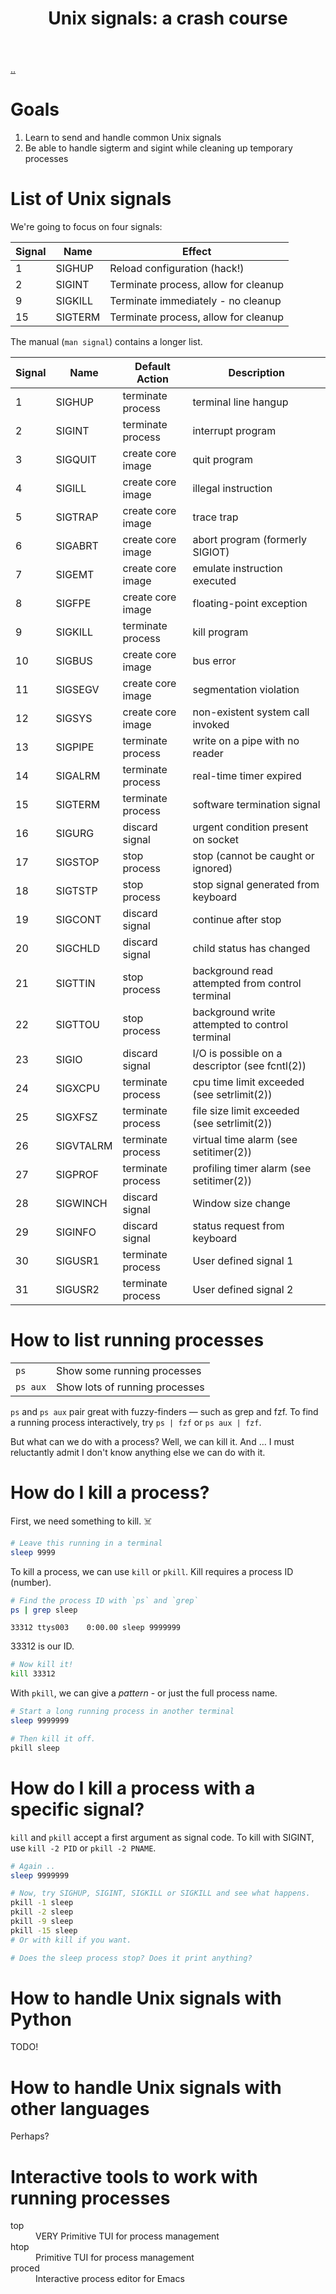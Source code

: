 :PROPERTIES:
:ID:       9b088c00-804d-4283-a208-f8c489696c71
:END:
#+title: Unix signals: a crash course

[[./..][..]]

* Goals

1. Learn to send and handle common Unix signals
2. Be able to handle sigterm and sigint while cleaning up temporary processes

* List of Unix signals

We're going to focus on four signals:

| Signal | Name    | Effect                               |
|--------+---------+--------------------------------------|
|      1 | SIGHUP  | Reload configuration (hack!)         |
|      2 | SIGINT  | Terminate process, allow for cleanup |
|      9 | SIGKILL | Terminate immediately - no cleanup   |
|     15 | SIGTERM | Terminate process, allow for cleanup |

The manual (=man signal=) contains a longer list.

| Signal | Name      | Default Action    | Description                                     |
|--------+-----------+-------------------+-------------------------------------------------|
|      1 | SIGHUP    | terminate process | terminal line hangup                            |
|      2 | SIGINT    | terminate process | interrupt program                               |
|      3 | SIGQUIT   | create core image | quit program                                    |
|      4 | SIGILL    | create core image | illegal instruction                             |
|      5 | SIGTRAP   | create core image | trace trap                                      |
|      6 | SIGABRT   | create core image | abort program (formerly SIGIOT)                 |
|      7 | SIGEMT    | create core image | emulate instruction executed                    |
|      8 | SIGFPE    | create core image | floating-point exception                        |
|      9 | SIGKILL   | terminate process | kill program                                    |
|     10 | SIGBUS    | create core image | bus error                                       |
|     11 | SIGSEGV   | create core image | segmentation violation                          |
|     12 | SIGSYS    | create core image | non-existent system call invoked                |
|     13 | SIGPIPE   | terminate process | write on a pipe with no reader                  |
|     14 | SIGALRM   | terminate process | real-time timer expired                         |
|     15 | SIGTERM   | terminate process | software termination signal                     |
|     16 | SIGURG    | discard signal    | urgent condition present on socket              |
|     17 | SIGSTOP   | stop process      | stop (cannot be caught or ignored)              |
|     18 | SIGTSTP   | stop process      | stop signal generated from keyboard             |
|     19 | SIGCONT   | discard signal    | continue after stop                             |
|     20 | SIGCHLD   | discard signal    | child status has changed                        |
|     21 | SIGTTIN   | stop process      | background read attempted from control terminal |
|     22 | SIGTTOU   | stop process      | background write attempted to control terminal  |
|     23 | SIGIO     | discard signal    | I/O is possible on a descriptor (see fcntl(2))  |
|     24 | SIGXCPU   | terminate process | cpu time limit exceeded (see setrlimit(2))      |
|     25 | SIGXFSZ   | terminate process | file size limit exceeded (see setrlimit(2))     |
|     26 | SIGVTALRM | terminate process | virtual time alarm (see setitimer(2))           |
|     27 | SIGPROF   | terminate process | profiling timer alarm (see setitimer(2))        |
|     28 | SIGWINCH  | discard signal    | Window size change                              |
|     29 | SIGINFO   | discard signal    | status request from keyboard                    |
|     30 | SIGUSR1   | terminate process | User defined signal 1                           |
|     31 | SIGUSR2   | terminate process | User defined signal 2                           |

* How to list running processes

| =ps=     | Show some running processes    |
| =ps aux= | Show lots of running processes |

=ps= and =ps aux= pair great with fuzzy-finders --- such as grep and fzf. To find
a running process interactively, try =ps | fzf= or =ps aux | fzf=.

But what can we do with a process? Well, we can kill it. And ... I must
reluctantly admit I don't know anything else we can do with it.
* How do I kill a process?

First, we need something to kill. ☠️

#+begin_src bash
# Leave this running in a terminal
sleep 9999
#+end_src

To kill a process, we can use =kill= or =pkill=. Kill requires a process ID
(number).

#+begin_src bash :exports both
# Find the process ID with `ps` and `grep`
ps | grep sleep
#+end_src

#+RESULTS:
: 33312 ttys003    0:00.00 sleep 9999999

33312 is our ID.

#+begin_src bash
# Now kill it!
kill 33312
#+end_src

#+RESULTS:

With =pkill=, we can give a /pattern/ - or just the full process name.

#+begin_src bash
# Start a long running process in another terminal
sleep 9999999
#+end_src

#+begin_src bash
# Then kill it off.
pkill sleep
#+end_src

#+RESULTS:

* How do I kill a process with a specific signal?

=kill= and =pkill= accept a first argument as signal code. To kill with SIGINT,
use =kill -2 PID= or =pkill -2 PNAME=.

#+begin_src bash
# Again ..
sleep 9999999

# Now, try SIGHUP, SIGINT, SIGKILL or SIGKILL and see what happens.
pkill -1 sleep
pkill -2 sleep
pkill -9 sleep
pkill -15 sleep
# Or with kill if you want.

# Does the sleep process stop? Does it print anything?
#+end_src
* How to handle Unix signals with Python

TODO!

* How to handle Unix signals with other languages

Perhaps?

* Interactive tools to work with running processes

- top :: VERY Primitive TUI for process management
- htop :: Primitive TUI for process management
- proced :: Interactive process editor for Emacs
